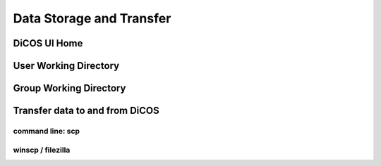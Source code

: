 ****************************
Data Storage and Transfer
****************************

======================
DiCOS UI Home
======================

======================
User Working Directory
======================

======================
Group Working Directory
======================

==================================
Transfer data to and from DiCOS
==================================

------------------
command line: scp
------------------

-------------------------
winscp / filezilla
-------------------------

